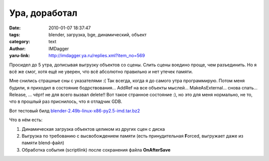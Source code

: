 Ура, доработал
==============
:date: 2010-01-07 18:37:47
:tags: blender, загрузка, bge, динамический, объект
:category: text
:author: IMDagger
:yaru-link: http://imdagger.ya.ru/replies.xml?item_no=569

Просидел до 5 утра, дописывая выгрузку объектов со сцены. Слить
сцены воедино проще, чем разъединить. Но я всё же смог, хотя ещё не
уверен, что всё абсолютно правильно и нет утечек памяти.

Мне снились страшные сны с указателями :( Так всегда, когда я до
самого утра программирую. Потом меня будили, я приходил в состояние
бодрствования… AddRef на все объекты мыслей… MakeAsExternal… снова спать…
Release, … чёрт! не для всего вызвал delete!! Вот такое странное
состояние :), но это для меня нормально, не то, что в прошлый раз
приснилось, что я отладчик GDB.

Вот тестовый билд
`blender-2.49b-linux-x86-py2.5-imd.tar.bz2 <https://yadi.sk/d/K33tnpf_UmdNU>`__

Что в нём есть:

#. Динамическая загрузка объектов целиком из других сцен с диска
#. Выгрузка по требованию с высвобождением памяти (есть принудительная
   **F**\ orced, выгружает даже из памяти blend-файл)
#. Обработка события (scriptlink) после сохранения файла **OnAfterSave**

